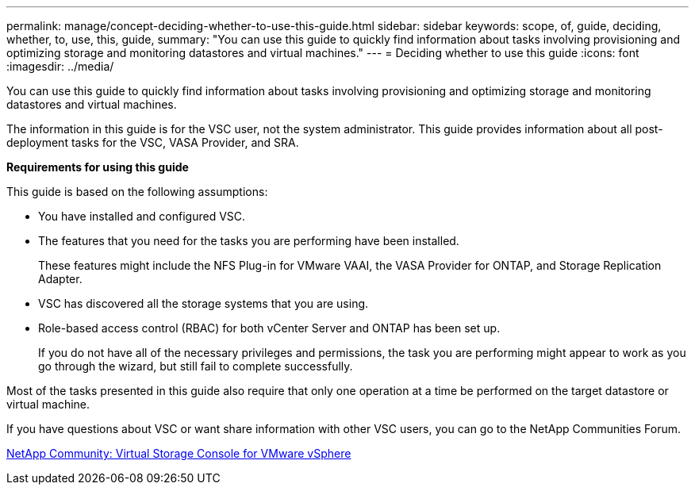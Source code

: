 ---
permalink: manage/concept-deciding-whether-to-use-this-guide.html
sidebar: sidebar
keywords: scope, of, guide, deciding, whether, to, use, this, guide,
summary: "You can use this guide to quickly find information about tasks involving provisioning and optimizing storage and monitoring datastores and virtual machines."
---
= Deciding whether to use this guide
:icons: font
:imagesdir: ../media/

[.lead]
You can use this guide to quickly find information about tasks involving provisioning and optimizing storage and monitoring datastores and virtual machines.

The information in this guide is for the VSC user, not the system administrator. This guide provides information about all post-deployment tasks for the VSC, VASA Provider, and SRA.

*Requirements for using this guide*

This guide is based on the following assumptions:

* You have installed and configured VSC.
* The features that you need for the tasks you are performing have been installed.
+
These features might include the NFS Plug-in for VMware VAAI, the VASA Provider for ONTAP, and Storage Replication Adapter.

* VSC has discovered all the storage systems that you are using.
* Role-based access control (RBAC) for both vCenter Server and ONTAP has been set up.
+
If you do not have all of the necessary privileges and permissions, the task you are performing might appear to work as you go through the wizard, but still fail to complete successfully.

Most of the tasks presented in this guide also require that only one operation at a time be performed on the target datastore or virtual machine.

If you have questions about VSC or want share information with other VSC users, you can go to the NetApp Communities Forum.

https://communities.netapp.com/community/products_and_solutions/virtualization/vsc[NetApp Community: Virtual Storage Console for VMware vSphere^]
